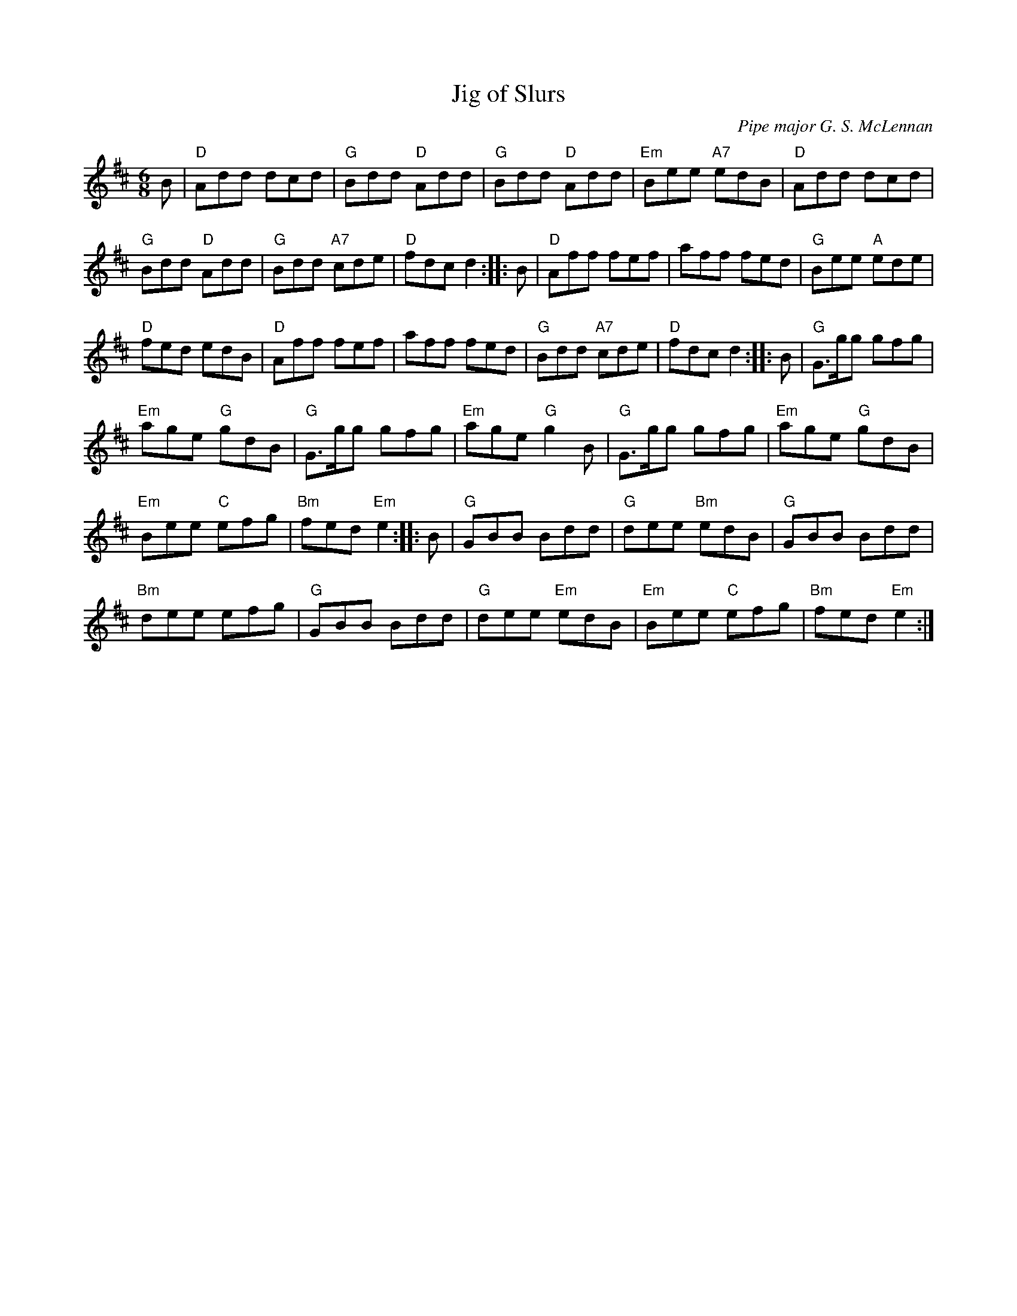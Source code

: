 X:46
T:Jig of Slurs
M:6/8
L:1/8
C:Pipe major G. S. McLennan
R:Jig
K:D
B |\
"D"Add dcd | "G"Bdd "D"Add | "G"Bdd "D"Add | "Em"Bee "A7"edB | "D"Add dcd |
"G"Bdd "D"Add | "G"Bdd "A7"cde | "D"fdc d2 :||: B | "D"Aff fef | aff fed | "G"Bee "A"ede |
"D"fed edB | "D"Aff fef | aff fed | "G"Bdd "A7"cde | "D"fdc d2 :||: B | "G"G>gg gfg |
"Em"age "G"gdB | "G"G>gg gfg | "Em"age "G"g2B | "G"G>gg gfg | "Em"age "G"gdB |
"Em"Bee "C"efg | "Bm"fed "Em"e2 :||: B | "G"GBB Bdd | "G"dee "Bm"edB | "G"GBB Bdd |
"Bm"dee efg | "G"GBB Bdd | "G"dee "Em"edB | "Em"Bee "C"efg | "Bm"fed "Em"e2 :|
